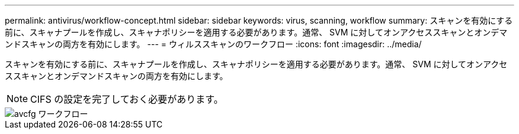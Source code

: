---
permalink: antivirus/workflow-concept.html 
sidebar: sidebar 
keywords: virus, scanning, workflow 
summary: スキャンを有効にする前に、スキャナプールを作成し、スキャナポリシーを適用する必要があります。通常、 SVM に対してオンアクセススキャンとオンデマンドスキャンの両方を有効にします。 
---
= ウィルススキャンのワークフロー
:icons: font
:imagesdir: ../media/


[role="lead"]
スキャンを有効にする前に、スキャナプールを作成し、スキャナポリシーを適用する必要があります。通常、 SVM に対してオンアクセススキャンとオンデマンドスキャンの両方を有効にします。

[NOTE]
====
CIFS の設定を完了しておく必要があります。

====
image::../media/avcfg-workflow.gif[avcfg ワークフロー]
